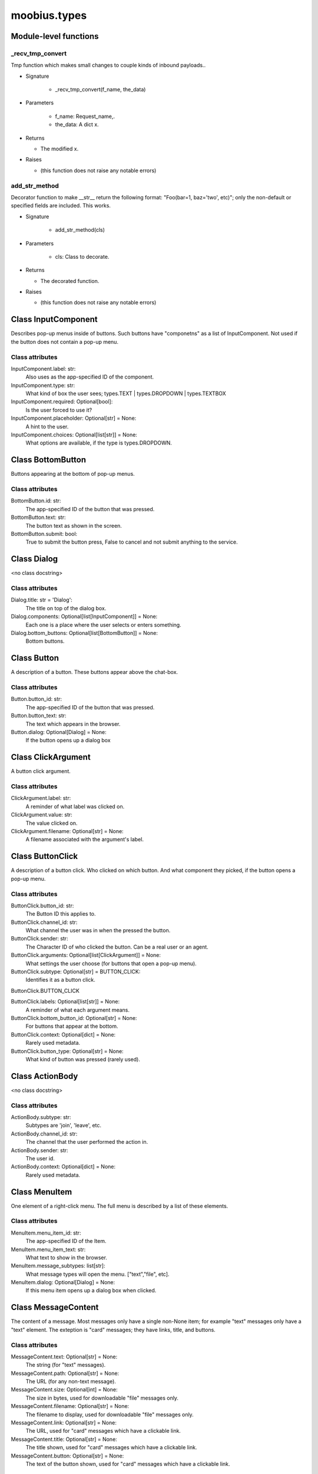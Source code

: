 .. _moobius_types:

###################################################################################
moobius.types
###################################################################################

******************************
Module-level functions
******************************

.. _moobius.types._recv_tmp_convert:

_recv_tmp_convert
---------------------------------------------------------------------------------------------------------------------

Tmp function which makes small changes to couple kinds of inbound payloads..

* Signature

    * _recv_tmp_convert(f_name, the_data)

* Parameters

    * f_name: Request_name,.
    
    * the_data: A dict x.

* Returns

  * The modified x.

* Raises

  * (this function does not raise any notable errors)

.. _moobius.types.add_str_method:

add_str_method
---------------------------------------------------------------------------------------------------------------------

Decorator function to make __str__ return the following format:
"Foo(bar=1, baz='two', etc)"; only the non-default or specified fields are included.
This works.

* Signature

    * add_str_method(cls)

* Parameters

    * cls: Class to decorate.

* Returns

  * The decorated function.

* Raises

  * (this function does not raise any notable errors)

************************************
Class InputComponent
************************************

Describes pop-up menus inside of buttons. Such buttons have "componetns" as a list of InputComponent.
Not used if the button does not contain a pop-up menu.



Class attributes
--------------------



InputComponent.label: str:
  Also uses as the app-specified ID of the component.

InputComponent.type: str:
  What kind of box the user sees; types.TEXT | types.DROPDOWN | types.TEXTBOX

InputComponent.required: Optional[bool]:
  Is the user forced to use it?

InputComponent.placeholder: Optional[str] = None:
  A hint to the user.

InputComponent.choices: Optional[list[str]] = None:
  What options are available, if the type is types.DROPDOWN.

************************************
Class BottomButton
************************************

Buttons appearing at the bottom of pop-up menus.



Class attributes
--------------------



BottomButton.id: str:
  The app-specified ID of the button that was pressed.

BottomButton.text: str:
  The button text as shown in the screen.

BottomButton.submit: bool:
  True to submit the button press, False to cancel and not submit anything to the service.

************************************
Class Dialog
************************************

<no class docstring>



Class attributes
--------------------



Dialog.title: str = 'Dialog':
  The title on top of the dialog box.

Dialog.components: Optional[list[InputComponent]] = None:
  Each one is a place where the user selects or enters something.

Dialog.bottom_buttons: Optional[list[BottomButton]] = None:
  Bottom buttons.

************************************
Class Button
************************************

A description of a button. These buttons appear above the chat-box.



Class attributes
--------------------



Button.button_id: str:
  The app-specified ID of the button that was pressed.

Button.button_text: str:
  The text which appears in the browser.

Button.dialog: Optional[Dialog] = None:
  If the button opens up a dialog box

************************************
Class ClickArgument
************************************

A button click argument.



Class attributes
--------------------



ClickArgument.label: str:
  A reminder of what label was clicked on.

ClickArgument.value: str:
  The value clicked on.

ClickArgument.filename: Optional[str] = None:
  A filename associated with the argument's label.

************************************
Class ButtonClick
************************************

A description of a button click. Who clicked on which button.
And what component they picked, if the button opens a pop-up menu.



Class attributes
--------------------



ButtonClick.button_id: str:
  The Button ID this applies to.

ButtonClick.channel_id: str:
  What channel the user was in when the pressed the button.

ButtonClick.sender: str:
  The Character ID of who clicked the button. Can be a real user or an agent.

ButtonClick.arguments: Optional[list[ClickArgument]] = None:
  What settings the user choose (for buttons that open a pop-up menu).

ButtonClick.subtype: Optional[str] = BUTTON_CLICK:
  Identifies it as a button click.

ButtonClick.BUTTON_CLICK

ButtonClick.labels: Optional[list[str]] = None:
  A reminder of what each argument means.

ButtonClick.bottom_button_id: Optional[str] = None:
  For buttons that appear at the bottom.

ButtonClick.context: Optional[dict] = None:
  Rarely used metadata.

ButtonClick.button_type: Optional[str] = None:
  What kind of button was pressed (rarely used).

************************************
Class ActionBody
************************************

<no class docstring>



Class attributes
--------------------



ActionBody.subtype: str:
  Subtypes are 'join', 'leave', etc.

ActionBody.channel_id: str:
  The channel that the user performed the action in.

ActionBody.sender: str:
  The user id.

ActionBody.context: Optional[dict] = None:
  Rarely used metadata.

************************************
Class MenuItem
************************************

One element of a right-click menu. The full menu is described by a list of these elements.



Class attributes
--------------------



MenuItem.menu_item_id: str:
  The app-specified ID of the Item.

MenuItem.menu_item_text: str:
  What text to show in the browser.

MenuItem.message_subtypes: list[str]:
  What message types will open the menu. ["text","file", etc].

MenuItem.dialog: Optional[Dialog] = None:
  If this menu item opens up a dialog box when clicked.

************************************
Class MessageContent
************************************

The content of a message. Most messages only have a single non-None item; for example "text" messages only have a "text" element.
The exteption is "card" messages; they have links, title, and buttons.



Class attributes
--------------------



MessageContent.text: Optional[str] = None:
  The string (for "text" messages).

MessageContent.path: Optional[str] = None:
  The URL (for any non-text message).

MessageContent.size: Optional[int] = None:
  The size in bytes, used for downloadable "file" messages only.

MessageContent.filename: Optional[str] = None:
  The filename to display, used for downloadable "file" messages only.

MessageContent.link: Optional[str] = None:
  The URL, used for "card" messages which have a clickable link.

MessageContent.title: Optional[str] = None:
  The title shown, used for "card" messages which have a clickable link.

MessageContent.button: Optional[str] = None:
  The text of the button shown, used for "card" messages which have a clickable link.

************************************
Class MenuItemClick
************************************

A description of a menu right-click. Includes a "copy" of the message that was clicked on.



Class attributes
--------------------



MenuItemClick.menu_item_id: str:
  The MenuItem ID that this click applies to.

MenuItemClick.message_subtype: str:
  The kind of message clicked on, 'text', 'image', 'audio', 'file', or 'card'.

MenuItemClick.message_content: MessageContent:
  The content of the message that was clicked on (note that messages don't have a message content field, they have a content field instead, which is different from this).

MenuItemClick.channel_id: str:
  The channel the user was in when they clicked the message.

MenuItemClick.sender: str:
  The Character ID of the user or agent who clicked the message.

MenuItemClick.message_id: Optional[str] = None:
  The platform-generated ID of which message was clicked on (rarely used).

MenuItemClick.arguments: Optional[list[str]] = None:
  What sub-menu settings, if the menu element clicked on has a sub-menu.

MenuItemClick.bottom_button_id: Optional[str] = None:
  For the bottom buttons, if there is a dialog and it has any.

MenuItemClick.context: Optional[dict] = None:
  Metadata rarely used.

MenuItemClick.subtype: Optional[str] = MENU_ITEM_CLICK:
  Identifies it as a menu item click.

MenuItemClick.MENU_ITEM_CLICK

************************************
Class CanvasItem
************************************

A description of a canvas element. The full canvas description is a list of these elements.



Class attributes
--------------------



CanvasItem.text: Optional[str] = None:
  The text displayed.

CanvasItem.path: Optional[str] = None:
  The URL of the displayed image.

************************************
Class View
************************************

An unused feature, for now.



Class attributes
--------------------



View.character_ids: list[str]:
  List of Character IDs.

View.button_ids: list[str]:
  List of Button ids.

View.canvas_id: str:
  The platform-generated Canvas ID.

************************************
Class Group
************************************

A group of users. Only to be used internally.



Class attributes
--------------------



Group.group_id: str:
  The platform-generated Group ID, used internally to send messages.

Group.character_ids: list[str]:
  A list of character ids who belong to this group.

************************************
Class MessageBody
************************************

A message. Contains the content as well as who, when, and where the message was sent.



Class attributes
--------------------



MessageBody.subtype: str:
  What kind of message it is; "text", "image", "audio", "file", or "card".

MessageBody.channel_id: str:
  The Channel ID of the channel the message was sent in.

MessageBody.content: MessageContent:
  The content of the message.

MessageBody.timestamp: int:
  When the message was sent.

MessageBody.recipients: list[str]:
  The Character IDs of who the message was sent to.

MessageBody.sender: str:
  The Character ID of who sent the message. Removed in the Aug 2024 change I think.

MessageBody.message_id: str | None:
  The platform-generated ID of the message itself. Rarely used.

MessageBody.context: Optional[dict] = None:
  Metadata that is rarely used.

************************************
Class ChannelInfo
************************************

A decription of an update for an old, rarely-used feature.



Class attributes
--------------------



ChannelInfo.channel_id: str:
  The Channel ID of this channel.

ChannelInfo.channel_name: str:
  The name of the channel, as appears in the list of channels.

ChannelInfo.channel_description: str:
  A description that ideally should give information about what the channel is about.

ChannelInfo.channel_type: str:
  An enum with "dcs", "ccs", etc. Rarely used.

************************************
Class CopyBody
************************************

Used internally for the on_copy_client() callback. Most CCS apps do not need to override the callback.



Class attributes
--------------------



CopyBody.request_id: str:
  Just a platform-generated ID to differentiate different copies.

CopyBody.origin_type: str:
  What kind of data this copy comes from.

CopyBody.status: bool:
  Rarely used. Usually True.

CopyBody.context: Optional[dict] = None:
  Rarely used metadata.

************************************
Class Payload
************************************

A description of a payload received from the websocket. Used internally by the Moobius.handle_received_payload function.



Class attributes
--------------------



Payload.type: str:
  The kind of payload, used internally to route the payload to the correct callback function.

Payload.request_id: Optional[str]:
  A platform-generated ID to differentiate payloads.

Payload.user_id: Optional[str]:
  The Character ID of who dispatched this payload.

Payload.body: MessageBody | ButtonClick | CopyBody | MenuItemClick | Any:
  The body of the payload.

************************************
Class Character
************************************

A description (name, id, image url, etc) of a real or puppet user.



Class attributes
--------------------



Character.character_id: str:
  The platform-generated ID of the character. Both for real and puppet users.

Character.name: str:
  The name as appears in the group chat.

Character.avatar: Optional[str] = None:
  The image the character has.

Character.description: Optional[str] = None:
  Information about who this Character is.

Character.character_context: Optional[dict] = None:
  Rarely used metadata.

************************************
Class StyleItem
************************************

A description of a visual style element. The full visual style description is a list of these elements.



Class attributes
--------------------



StyleItem.widget: str:
  The type of widget. Typically "CANVAS" but other widgets.

StyleItem.display: str:
  Is it visible? "invisible", "visible", or "highlight"

StyleItem.expand: Optional[bool] = None:
  Should the canvas be expanded? Only used for visible.

StyleItem.button_id: Optional[str] = None:
  What button does this apply to?

StyleItem.text: Optional[str] = None:
  What text, if any, does this apply do?

************************************
Class UpdateItem
************************************

A single update of something. A description of an update is a list of these elements.
Most fields are None, only one is non-None at a given time.



Class attributes
--------------------



UpdateItem.character: Character | None:
  The new Character. Only used if a character is bieng updated.

UpdateItem.button: Button | None:
  The new Button. Only used if a Button is bieng updated.

UpdateItem.channel_info: ChannelInfo | None:
  The new ChanelInfo. Only used if a Channel is bieng updated.

UpdateItem.menu_item: MenuItem | None:
  The new MenuItem. Only used if the right-click menu is bieng updated.

UpdateItem.canvas_item: CanvasItem | None:
  The new CanvasItem. Only used if the Canvas is bieng updated.

UpdateItem.style_item: StyleItem | None:
  The new StyleItem. Only used if an element's look and feel is bieng changed.

************************************
Class UpdateBody
************************************

A description of an update. Includes update elements as well as who sees the update.
Used for on_update_xyz callbacks. Not used for the send_update functions.
This is sent to agents to notify them that something that they can "see" has been updated.



Class attributes
--------------------



UpdateBody.subtype: str:
  What is bieng updated, route the Update to the correct callback function. Such as 'update_characters', 'update_channel_info', 'update_canvas', 'update_buttons', 'update_style', etc.

UpdateBody.channel_id: str:
  The Channel ID of the channel this Update is in.

UpdateBody.content: list[UpdateItem]:
  The list of indivual changes in this update.

UpdateBody.recipients: list[str]:
  The list of Character IDs of who sees this update.

UpdateBody.group_id: Optional[str] = None:
  The Group ID of the group of users/agents who see this update.

UpdateBody.context: Optional[dict] = None:
  Rarely used metadata.

************************************
Class UserInfo
************************************

A description of a user profile.
This is sent to agents so that they can learn about "themselves".



Class attributes
--------------------



UserInfo.avatar: str:
  The URL to the image shown in the group chat.

UserInfo.description: str:
  A description of who this user is.

UserInfo.name: str:
  The user's name.

UserInfo.email: str:
  The user's email.

UserInfo.email_verified: str:
  Did the user check thier email and click that link?

UserInfo.user_id: str:
  The platform-generated Character ID for this user.

UserInfo.system_context: Optional[dict] = None:
  Rarely-used metadata.
